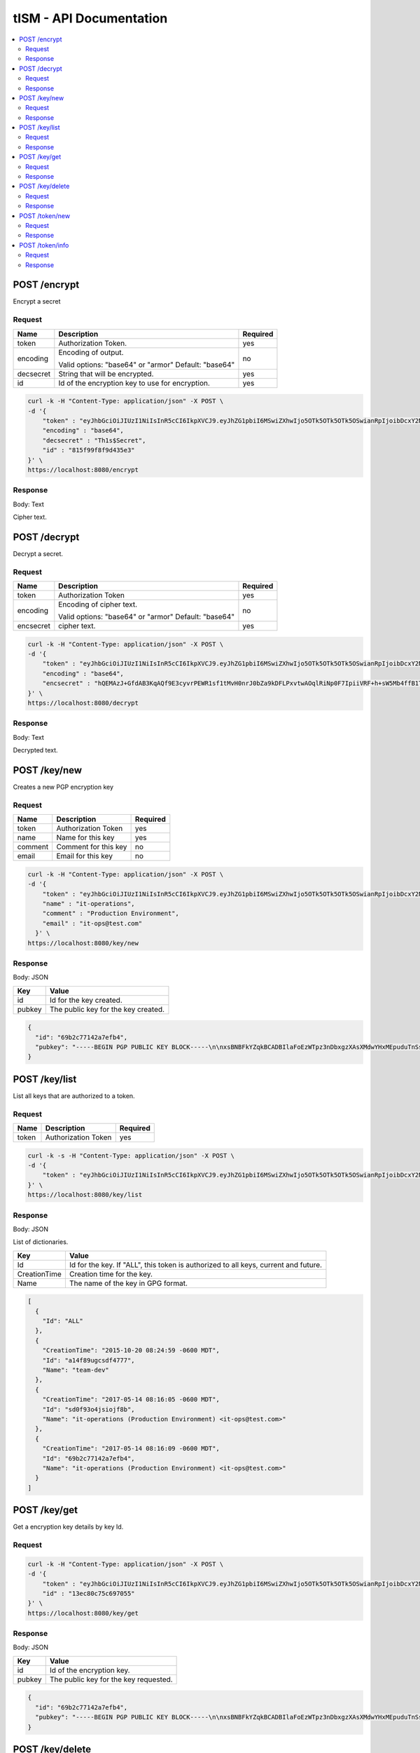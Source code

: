 ========================
tISM - API Documentation
========================

.. contents::
    :local:
    
.. NOTICE::

   This is not a REST API.  If it were, it would be an improper implementaion of REST.

POST /encrypt
=============

Encrypt a secret

Request
-------

+------------+--------------------------------------+----------+
| Name       | Description                          | Required |
+============+======================================+==========+
| token      | Authorization Token.                 | yes      |
+------------+--------------------------------------+----------+
| encoding   | Encoding of output.                  | no       |
|            |                                      |          |
|            | Valid options: "base64" or "armor"   |          |
|            | Default: "base64"                    |          |
+------------+--------------------------------------+----------+
| decsecret  | String that will be encrypted.       | yes      |
+------------+--------------------------------------+----------+
| id         | Id of the encryption key to use for  | yes      |
|            | encryption.                          |          |
+------------+--------------------------------------+----------+

.. code::

  curl -k -H "Content-Type: application/json" -X POST \
  -d '{
      "token" : "eyJhbGciOiJIUzI1NiIsInR5cCI6IkpXVCJ9.eyJhZG1pbiI6MSwiZXhwIjo5OTk5OTk5OTk5OSwianRpIjoibDcxY2NmdDhyaWllIiwia2V5cyI6WyJBTEwiXX0.Rtja9H9SSgAy1oMy9AMgXiflC_nZtKLMWToPoN2H8Io",
      "encoding" : "base64",
      "decsecret" : "Th1s$Secret",
      "id" : "815f99f8f9d435e3"
  }' \
  https://localhost:8080/encrypt

Response
--------

Body: Text

Cipher text.


POST /decrypt
=============

Decrypt a secret.

Request
-------

+------------+--------------------------------------+----------+
| Name       |  Description                         | Required |
+============+======================================+==========+
| token      | Authorization Token                  | yes      |
+------------+--------------------------------------+----------+
| encoding   | Encoding of cipher text.             | no       |
|            |                                      |          |
|            | Valid options: "base64" or "armor"   |          |
|            | Default: "base64"                    |          |
+------------+--------------------------------------+----------+
| encsecret  | cipher text.                         | yes      |
+------------+--------------------------------------+----------+

.. code::

  curl -k -H "Content-Type: application/json" -X POST \
  -d '{
      "token" : "eyJhbGciOiJIUzI1NiIsInR5cCI6IkpXVCJ9.eyJhZG1pbiI6MSwiZXhwIjo5OTk5OTk5OTk5OSwianRpIjoibDcxY2NmdDhyaWllIiwia2V5cyI6WyJBTEwiXX0.Rtja9H9SSgAy1oMy9AMgXiflC_nZtKLMWToPoN2H8Io",
      "encoding" : "base64",
      "encsecret" : "hQEMAzJ+GfdAB3KqAQf9E3cyvrPEWR1sf1tMvH0nrJ0bZa9kDFLPxvtwAOqlRiNp0F7IpiiVRF+h+sW5Mb4ffB1TElMzQ+/G5ptd6CjmgBfBsuGeajWmvLEi4lC6/9v1rYGjjLeOCCcN4Dl5AHlxUUaSrxB8akTDvSAnPvGhtRTZqDlltl5UEHsyYXM8RaeCrBw5Or1yvC9Ctx2saVp3xmALQvyhzkUv5pTb1mH0I9Z7E0ian07ZUOD+pVacDAf1oQcPpqkeNVTQQ15EP0fDuvnW+a0vxeLhkbFLfnwqhqEsvFxVFLHVLcs2ffE5cceeOMtVo7DS9fCtkdZr5hR7a+86n4hdKfwDMFXiBwSIPMkmY980N/H30L/r50+CBkuI/u4M2pXDcMYsvvt4ajCbJn91qaQ7BDI="
  }' \
  https://localhost:8080/decrypt

Response
--------

Body: Text

Decrypted text.


POST /key/new
=============

Creates a new PGP encryption key

Request
-------

+------------+--------------------------------------+----------+
| Name       | Description                          | Required |
+============+======================================+==========+
| token      | Authorization Token                  | yes      |
+------------+--------------------------------------+----------+
| name       | Name for this key                    | yes      |
+------------+--------------------------------------+----------+
| comment    | Comment for this key                 | no       |
+------------+--------------------------------------+----------+
| email      | Email for this key                   | no       |
+------------+--------------------------------------+----------+

.. code::

  curl -k -H "Content-Type: application/json" -X POST \
  -d '{
      "token" : "eyJhbGciOiJIUzI1NiIsInR5cCI6IkpXVCJ9.eyJhZG1pbiI6MSwiZXhwIjo5OTk5OTk5OTk5OSwianRpIjoibDcxY2NmdDhyaWllIiwia2V5cyI6WyJBTEwiXX0.Rtja9H9SSgAy1oMy9AMgXiflC_nZtKLMWToPoN2H8Io",
      "name" : "it-operations",
      "comment" : "Production Environment",
      "email" : "it-ops@test.com"
    }' \
  https://localhost:8080/key/new

Response
--------

Body: JSON

+------------+--------------------------------------+
| Key        | Value                                |
+============+======================================+
| id         | Id for the key created.              |
+------------+--------------------------------------+
| pubkey     | The public key for the key created.  |
+------------+--------------------------------------+

.. code:: json

  {
    "id": "69b2c77142a7efb4",
    "pubkey": "-----BEGIN PGP PUBLIC KEY BLOCK-----\n\nxsBNBFkYZqkBCADBIlaFoEzWTpz3nDbxgzXAsXMdwYHxMEpuduTnSs1mnQualxmN\ncdJjpcL5JEKQAA1kHGM/IrnNqLNzIAsZICiy9uC74BrT6yKAokMOVxrOxFrtr0dV\nB16QbzvIZBj0IbO1/fEoHdt079CUSrMXHhAfe26KxJndPzWKUXK7aGvdGhrPCWb8\n9PimvhU4B7AlKdTf7xVi40xL5uSGUc1MUQKu3Ywb95TCLiwlck0wmwJkdPIXPB8j\nzNXWdyCm9wm79vR1dwmw2n6KxMi/oMfcD508kx+b73shIRiNz9Tc4yIDL7z9xbui\n5fiQ+mwVGUUC8iNS9CqI/sVgW0DrdcziXti1ABEBAAHNOGl0LW9wZXJhdGlvbnMg\nKFByb2R1Y3Rpb24gRW52aXJvbm1lbnQpIDxpdC1vcHNAdGVzdC5jb20+wsBlBBMB\nCAAZBQJZGGapCRBpssdxQqfvtAIbAwIZAQIVCAAAWVsIAI6SUugG84HZbKw/uWCM\nHDPG1Xyq24+TyK9GUaL9+qc07KPVWS7G568RVcD3Fhu1utUiNCj7aXCVfMLJoY5R\nUvi8QpcTzfMzNLU+xZC+mzVjKIg1QJsJvctGcJgfqXp5SKX6B5Lych2g5B/iSHC4\nDGRGHWrhGGkouzNNrPy53rRK/HqmwAGCTRcI5AjPUQqWxpDFzySB3g5FbXbjuIvr\n+kVB3k3VSwo41XY/jGhcSd4XgRA5O3+qAuym8Hw1IDpYVJkEbLxoAKN7Je4xHICa\nY5hEwIJToYV69u7D84A99LtR7P/ptoMvSeYMF+wPe9e4LDxRttv3XSzxUYviIRWQ\nwQHOwE0EWRhmqQEIALH7G23/wJh4xHjV1ZlbwnBo6k8LNe26oaH860S/8numv1B1\nzAcrfe5LZ8mQrqbgfuNUJZa2vmZn3Cn1YaZjnOLOuo4ya1nzQ5zXdLS3tPtErQbF\nHn6JJIMPF1CldJvhgsq8ebrAnmvAZexRfEBD5XHfdL9EX97lzNQkfsXD4d74sXcB\nrBbZT0A/IdfXE5ZDIeeZD+w21cH4auN9h9I3yjJif97KEHQg4XBAlilDu2n0ULEO\n6xKMN9HOfo2chNKjb+02QqYJYN0Ot58TynbR6nhBic/wy/NDvN8msGl2gMZOIaZt\nqQpuG+iivfnCBJW7/FbNFbRDRmqsP1H0fUWuOZsAEQEAAcLAXwQYAQgAEwUCWRhm\nqQkQabLHcUKn77QCGwwAAIrFCAA8SDiwohNnjxSwGchdHfG6k8HwltMP5KhRhXTW\nb2IaItq10qcVTFUPaYEBm6kBEQecMa+WGRYTmShsFvfRVRuqxinHNhr8/jpmSpys\nMu0JACzZWRp5VR9RFR139MIVYXzjOiI6CvMKRFL266y0We6uJA6WRfDOb6aUwEua\ndfcTWl80kBLQVHMqM1HYAR89knHKROo7uxT2S+9yQ52DJ0rTy2m7rN4+u2xulESY\ntr3PK8+vBDYpP77strapgzeQhxgxgto6J46dvaPXlswYiVXLzfLlYoHtjrvulTy0\nm+M6FGz/svjK/CUnUAgc4a8KWXKpoqfj38gMWvHdc7DwDTT0\n=f/mX\n-----END PGP PUBLIC KEY BLOCK-----"
  }


POST /key/list
==============

List all keys that are authorized to a token.

Request
-------

+------------+--------------------------------------+----------+
| Name       | Description                          | Required |
+============+======================================+==========+
| token      | Authorization Token                  | yes      |
+------------+--------------------------------------+----------+

.. code::

  curl -k -s -H "Content-Type: application/json" -X POST \
  -d '{
      "token" : "eyJhbGciOiJIUzI1NiIsInR5cCI6IkpXVCJ9.eyJhZG1pbiI6MSwiZXhwIjo5OTk5OTk5OTk5OSwianRpIjoibDcxY2NmdDhyaWllIiwia2V5cyI6WyJBTEwiXX0.Rtja9H9SSgAy1oMy9AMgXiflC_nZtKLMWToPoN2H8Io"
  }' \
  https://localhost:8080/key/list

Response
--------

Body: JSON

List of dictionaries.

+--------------+--------------------------------------+
| Key          | Value                                |
+==============+======================================+
| Id           | Id for the key.  If "ALL", this token|
|              | is authorized to all keys, current   |
|              | and future.                          |
+--------------+--------------------------------------+
| CreationTime | Creation time for the key.           |
+--------------+--------------------------------------+
| Name         | The name of the key in GPG format.   |
+--------------+--------------------------------------+

.. code:: json

  [
    {
      "Id": "ALL"
    },
    {
      "CreationTime": "2015-10-20 08:24:59 -0600 MDT",
      "Id": "a14f89ugcsdf4777",
      "Name": "team-dev"
    },
    {
      "CreationTime": "2017-05-14 08:16:05 -0600 MDT",
      "Id": "sd0f93o4jsiojf8b",
      "Name": "it-operations (Production Environment) <it-ops@test.com>"
    },
    {
      "CreationTime": "2017-05-14 08:16:09 -0600 MDT",
      "Id": "69b2c77142a7efb4",
      "Name": "it-operations (Production Environment) <it-ops@test.com>"
    }
  ]


POST /key/get
=============

Get a encryption key details by key Id.

Request
-------

+------------+--------------------------------------+----------+
| Name       |  Description                          | Required |
+============+======================================+==========+
| token      | Authorization Token                  | yes      |
+------------+--------------------------------------+----------+
| id         | Id of the encryption key.            | yes      |
+------------+--------------------------------------+----------+

.. code::

  curl -k -H "Content-Type: application/json" -X POST \
  -d '{
      "token" : "eyJhbGciOiJIUzI1NiIsInR5cCI6IkpXVCJ9.eyJhZG1pbiI6MSwiZXhwIjo5OTk5OTk5OTk5OSwianRpIjoibDcxY2NmdDhyaWllIiwia2V5cyI6WyJBTEwiXX0.Rtja9H9SSgAy1oMy9AMgXiflC_nZtKLMWToPoN2H8Io",
      "id" : "13ec80c75c697055"
  }' \
  https://localhost:8080/key/get

Response
--------

Body: JSON

+------------+--------------------------------------+
| Key        | Value                                |
+============+======================================+
| id         | Id of the encryption key.            |
+------------+--------------------------------------+
| pubkey     | The public key for the key requested.|
+------------+--------------------------------------+

.. code:: json

  {
    "id": "69b2c77142a7efb4",
    "pubkey": "-----BEGIN PGP PUBLIC KEY BLOCK-----\n\nxsBNBFkYZqkBCADBIlaFoEzWTpz3nDbxgzXAsXMdwYHxMEpuduTnSs1mnQualxmN\ncdJjpcL5JEKQAA1kHGM/IrnNqLNzIAsZICiy9uC74BrT6yKAokMOVxrOxFrtr0dV\nB16QbzvIZBas34spd9g8$#T9CUSrMXHhAfe26KxJndPzWKUXK7aGvdGhrPCWb8\sdgimvhU4B7AlKdTf7xVi40xL5asdgc1MUQKu3Ywb95TCLiwlck0wmwJkdPIXPB8j\nzNXWdyCm9wm79vR1dwmw2n6KxMi/%^ucD508kx+b73shIRiNz9Tc4yIDL7z9xbuiASGfiQ+mwVGUUC8iNS9CqI/sVgW0DrdcziXti1ABEBAAHNOGl0LW9wZXJhdGlvbnMg\nKFByb2R1YsGASRGgRW52aXJvbm1lbnQpIDxpdC1vcHNAdGVzdC5jb20+wsBlBBMB\nCAAZBQJZGGapCRBpssdxQqfvtAIbAwIZAQIVCAAAWVsIAI6SUugG84HZbKwSRGSRGR3434534524+TyK9GUaL9+qc07KPVWS7G568RVcD3Fhu1usDGASDGASCVfMLJoY5R\sdgi8QpcTzfMzNLU+xZC+dfhjKIg1QJsJvctGcJgfqXp5SKX6B5Lych2g5B/iSHC4\dfhRGHWrhGGkouzNNrPy53rRK/HqmwAGCTRcI5AjPUQqWxpDFzySB3g5FbXbjuIvr\n+DJsdk3VSwo41XY/dJDSBZxbgRA5O3+qAuym8Hw1dDdYVJkEbLxoAKN7Je4xHICa\ndfhEwIJToYV69u7D84A99LtR7P/ptoMvSeYMF+wPe9e4LDxRtsdfhSzxUYviIRWQ\nwQHOwE0EWRhmqQEIALH7G23/wJh4xHjV1ZlbwnBo6k8LNe26oaH860S/8numv1B1\nzAcrfe5LZ8mQrqbgfuNUJZa2vmZn3Cn1YaZjnOLOuo4ya1nzQ5zXdLS3tPtErQbF\nHn6JJIMPF1CldJvhgsq8ebrAnmvAZexRfEBD5XHfdL9EX97lzNQkfsXD4d74sXcB\nrBbZT0A/IdfXE5ZDIeeZD+w21cH4auN9h9I3yjJif97KEHQg4XBAlilDu2n0ULEO\n6xKMN9HOfo2chNKjb+02QqYJYN0Ot58TynbR6nhBic/wy/NDvN8msGl2gMZOIaZt\nqQpuG+iivfnCBJW7/FbNFbRDRmqsP1H0fUWuOZsAEQEAAcLAXwQYAQgAEwUCWRhm\nqQkQabLHcUKn77QCGwwAAIrFCAA8SDiwohNnjxSwGchdHfG6k8HwltMP5KhRhXTW\nb2IaItq10qcVTFUPaYEBm6kBEQecMa+WGRYTmShsFvfRVRuqxinHNhr8/jpmSpys\nMu0JACzZWRp5VR9RFR139MIVYXzjOiI6CvMKRFL266y0We6uJA6WRfDOb6aUwEua\ndfcTWl80kBLQVHMqM1HYAR89knHKROo7uxT2S+9yQ52DJ0rTy2m7rN4+u2xulESY\ntr3PK8+vBDYpP77strapgzeQhxgxgto6J46dvaPXlswYiVXLzfLlYoHtjrvulTy0\nm+M6FGz/svjK/CUnUAgc4a8KWXKpoqfj38gMWvHdc7DwDTT0\n=f/mX\n-----END PGP PUBLIC KEY BLOCK-----"
  }


POST /key/delete
================

Delete a key by id.

Request
-------

+------------+--------------------------------------+----------+
| Name       | Description                          | Required |
+============+======================================+==========+
| token      | Authorization Token                  | yes      |
+------------+--------------------------------------+----------+
| id         | Id of the encryption key.            | yes      |
+------------+--------------------------------------+----------+

.. code::

  curl -k -H "Content-Type: application/json" -X POST \
  -d '{
      "token" : "eyJhbGciOiJIUzI1NiIsInR5cCI6IkpXVCJ9.eyJhZG1pbiI6MSwiZXhwIjo5OTk5OTk5OTk5OSwianRpIjoibDcxY2NmdDhyaWllIiwia2V5cyI6WyJBTEwiXX0.Rtja9H9SSgAy1oMy9AMgXiflC_nZtKLMWToPoN2H8Io",
      "id" : "13ec80c75c697055"
  }' \
  https://localhost:8080/key/delete

Response
--------

Body: None


POST /token/new
===============

Get a new authorization token.

Request
-------

+------------+--------------------------------------+----------+
| Name       | Description                          | Required |
+============+======================================+==========+
| token      | Authorization Token                  | yes      |
+------------+--------------------------------------+----------+
| keys       | List of encryption keys by id that   | yes      |
|            | this token will be authorized to use.|          |
+------------+--------------------------------------+----------+
| admin      | Whether or not to make this token an | yes      |
|            | admin token.  Admin token can create |          |
|            | new tokens and delete keys.          |          |
|            |                                      |          |
|            | Valid options: 0 or 1                |          |
+------------+--------------------------------------+----------+

.. code::

  curl -k -H "Content-Type: application/json" -X POST \
  -d '{
      "token" : "eyJhbGciOiJIUzI1NiIsInR5cCI6IkpXVCJ9.eyJhZG1pbiI6MSwiZXhwIjo5OTk5OTk5OTk5OSwianRpIjoibDcxY2NmdDhyaWllIiwia2V5cyI6WyJBTEwiXX0.Rtja9H9SSgAy1oMy9AMgXiflC_nZtKLMWToPoN2H8Io",
      "keys" : ["815f99f8f9d435e3","13ec80c75c697055"]
  }' \
  https://localhost:8080/token/new

Response
--------

Body: Text

Token


POST /token/info
================

Get information for a token.

Request
-------

+------------+--------------------------------------+----------+
| Name       | Description                          | Required |
+============+======================================+==========+
| token      | Authorization Token                  | yes      |
+------------+--------------------------------------+----------+

.. code::

  curl -k -H "Content-Type: application/json" -X POST \
  -d '{
      "token" : "eyJhbGciOiJIUzI1NiIsInR5cCI6IkpXVCJ9.eyJhZG1pbiI6MSwiZXhwIjo5OTk5OTk5OTk5OSwianRpIjoibDcxY2NmdDhyaWllIiwia2V5cyI6WyJBTEwiXX0.Rtja9H9SSgAy1oMy9AMgXiflC_nZtKLMWToPoN2H8Io"
  }' \
  https://localhost:8080/token/info

Response
--------

Body: JSON

+------------+--------------------------------------+
| Key        | Value                                |
+============+======================================+
| keys       | List if all keys by Id this token is |
|            | authorized to.                       |
+------------+--------------------------------------+
| admin      | Token admin status.                  |
|            |                                      |
|            | Return options: 0 or 1               |
+------------+--------------------------------------+

.. code:: json

  {
    "keys": [
      "ALL"
    ],
    "admin": 1
  }
